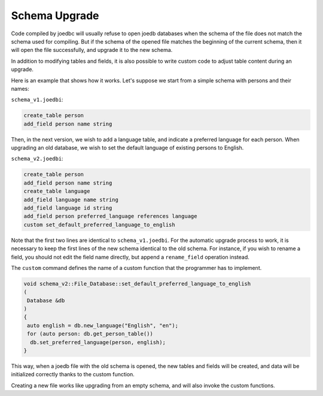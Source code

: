 Schema Upgrade
==============

Code compiled by joedbc will usually refuse to open joedb databases when the schema of the file does not match the schema used for compiling. But if the schema of the opened file matches the beginning of the current schema, then it will open the file successfully, and upgrade it to the new schema.

In addition to modifying tables and fields, it is also possible to write custom code to adjust table content during an upgrade.

Here is an example that shows how it works. Let's suppose we start from a simple schema with persons and their names:

``schema_v1.joedbi``:

.. code-block:: none

  create_table person
  add_field person name string

Then, in the next version, we wish to add a language table, and indicate a preferred language for each person. When upgrading an old database, we wish to set the default language of existing persons to English.

``schema_v2.joedbi``:

.. code-block:: none

  create_table person
  add_field person name string
  create_table language
  add_field language name string
  add_field language id string
  add_field person preferred_language references language
  custom set_default_preferred_language_to_english

Note that the first two lines are identical to ``schema_v1.joedbi``. For the automatic upgrade process to work, it is necessary to keep the first lines of the new schema identical to the old schema. For instance, if you wish to rename a field, you should not edit the field name directly, but append a ``rename_field`` operation instead.

The ``custom`` command defines the name of a custom function that the programmer has to implement.

.. code-block:: c++

  void schema_v2::File_Database::set_default_preferred_language_to_english
  ( 
   Database &db
  )
  {
   auto english = db.new_language("English", "en");
   for (auto person: db.get_person_table())
    db.set_preferred_language(person, english);
  } 

This way, when a joedb file with the old schema is opened, the new tables and fields will be created, and data will be initialized correctly thanks to the custom function.

Creating a new file works like upgrading from an empty schema, and will also invoke the custom functions.
